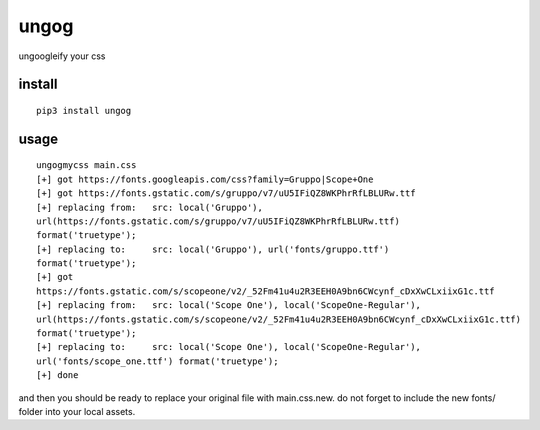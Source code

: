 ungog
=====
ungoogleify your css


install
-------
::

  pip3 install ungog


usage
-----
::

  ungogmycss main.css
  [+] got https://fonts.googleapis.com/css?family=Gruppo|Scope+One
  [+] got https://fonts.gstatic.com/s/gruppo/v7/uU5IFiQZ8WKPhrRfLBLURw.ttf
  [+] replacing from:   src: local('Gruppo'),
  url(https://fonts.gstatic.com/s/gruppo/v7/uU5IFiQZ8WKPhrRfLBLURw.ttf)
  format('truetype');
  [+] replacing to:     src: local('Gruppo'), url('fonts/gruppo.ttf')
  format('truetype');
  [+] got
  https://fonts.gstatic.com/s/scopeone/v2/_52Fm41u4u2R3EEH0A9bn6CWcynf_cDxXwCLxiixG1c.ttf
  [+] replacing from:   src: local('Scope One'), local('ScopeOne-Regular'),
  url(https://fonts.gstatic.com/s/scopeone/v2/_52Fm41u4u2R3EEH0A9bn6CWcynf_cDxXwCLxiixG1c.ttf)
  format('truetype');
  [+] replacing to:     src: local('Scope One'), local('ScopeOne-Regular'),
  url('fonts/scope_one.ttf') format('truetype');
  [+] done

and then you should be ready to replace your original file with main.css.new.
do not forget to include the new fonts/ folder into your local assets.
